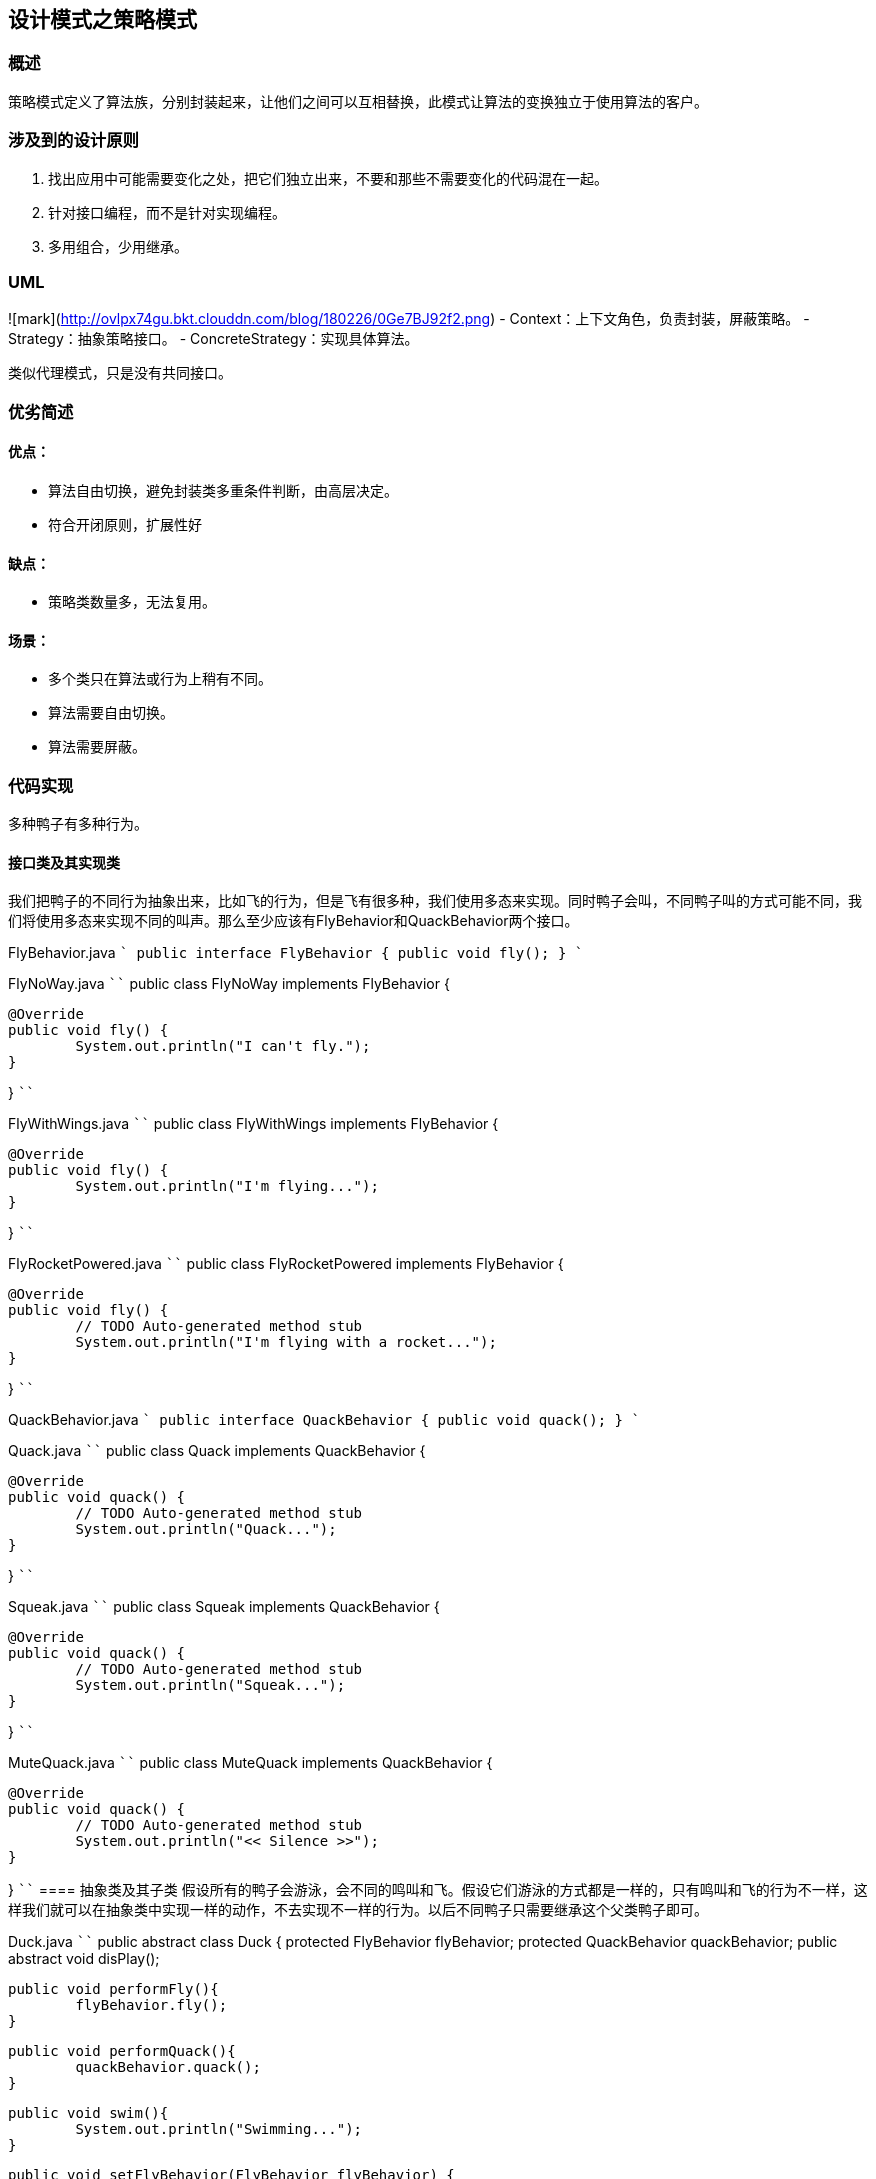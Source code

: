 == 设计模式之策略模式

=== 概述
策略模式定义了算法族，分别封装起来，让他们之间可以互相替换，此模式让算法的变换独立于使用算法的客户。

=== 涉及到的设计原则
1. 找出应用中可能需要变化之处，把它们独立出来，不要和那些不需要变化的代码混在一起。
2. 针对接口编程，而不是针对实现编程。
3. 多用组合，少用继承。

=== UML
![mark](http://ovlpx74gu.bkt.clouddn.com/blog/180226/0Ge7BJ92f2.png)
- Context：上下文角色，负责封装，屏蔽策略。
- Strategy：抽象策略接口。
- ConcreteStrategy：实现具体算法。

类似代理模式，只是没有共同接口。


=== 优劣简述
==== 优点：
  - 算法自由切换，避免封装类多重条件判断，由高层决定。
  - 符合开闭原则，扩展性好

==== 缺点：
  - 策略类数量多，无法复用。  

==== 场景：  
  - 多个类只在算法或行为上稍有不同。
  - 算法需要自由切换。  
  - 算法需要屏蔽。

=== 代码实现 
多种鸭子有多种行为。  

==== 接口类及其实现类
我们把鸭子的不同行为抽象出来，比如飞的行为，但是飞有很多种，我们使用多态来实现。同时鸭子会叫，不同鸭子叫的方式可能不同，我们将使用多态来实现不同的叫声。那么至少应该有FlyBehavior和QuackBehavior两个接口。 
 
FlyBehavior.java
````
public interface FlyBehavior {
	public void fly();
}
````

FlyNoWay.java
````
public class FlyNoWay implements FlyBehavior {

	@Override
	public void fly() {
		System.out.println("I can't fly.");
	}

}
````

FlyWithWings.java
````
public class FlyWithWings implements FlyBehavior {

	@Override
	public void fly() {
		System.out.println("I'm flying...");
	}

}
````

FlyRocketPowered.java
````
public class FlyRocketPowered implements FlyBehavior {

	@Override
	public void fly() {
		// TODO Auto-generated method stub
		System.out.println("I'm flying with a rocket...");
	}

}
````

QuackBehavior.java
````
public interface QuackBehavior {
	public void quack();
}
````

Quack.java
````
public class Quack implements QuackBehavior {

	@Override
	public void quack() {
		// TODO Auto-generated method stub
		System.out.println("Quack...");
	}

}
````

Squeak.java
````
public class Squeak implements QuackBehavior {

	@Override
	public void quack() {
		// TODO Auto-generated method stub
		System.out.println("Squeak...");
	}

}
````

MuteQuack.java
````
public class MuteQuack implements QuackBehavior {

	@Override
	public void quack() {
		// TODO Auto-generated method stub
		System.out.println("<< Silence >>");
	}

}
````
==== 抽象类及其子类
假设所有的鸭子会游泳，会不同的鸣叫和飞。假设它们游泳的方式都是一样的，只有鸣叫和飞的行为不一样，这样我们就可以在抽象类中实现一样的动作，不去实现不一样的行为。以后不同鸭子只需要继承这个父类鸭子即可。  

Duck.java
````
public abstract class Duck {
	protected FlyBehavior flyBehavior;
	protected QuackBehavior quackBehavior;
	public abstract void disPlay();
	
	public void performFly(){
		flyBehavior.fly();
	}
	
	public void performQuack(){
		quackBehavior.quack();
	}
	
	public void swim(){
		System.out.println("Swimming...");
	}

	public void setFlyBehavior(FlyBehavior flyBehavior) {
		this.flyBehavior = flyBehavior;
	}

	public void setQuackBehavior(QuackBehavior quackBehavior) {
		this.quackBehavior = quackBehavior;
	}
}
````

ModelDuck.java
````
public class ModelDuck extends Duck{

	public ModelDuck(){
		flyBehavior = new FlyNoWay();
		quackBehavior = new Quack();
	}
	@Override
	public void disPlay() {
		// TODO Auto-generated method stub
		System.out.println("I'm a ModelDuck...");
	}

}
````

MallardDuck.java
````
public class MallardDuck extends Duck{

	public MallardDuck(){
		flyBehavior = new FlyWithWings();
		quackBehavior = new Quack();
	}
	@Override
	public void disPlay() {
		// TODO Auto-generated method stub
		System.out.println("I'm a mallardDuck.");
	}

}
````

Duck2.java
````
public class Duck2 extends Duck{

	public Duck2(){
		flyBehavior = new FlyNoWay();
		quackBehavior = new Squeak();
	}
	@Override
	public void disPlay() {
		// TODO Auto-generated method stub
		System.out.println("I'm duck2...");
	}
	
}
````

==== 使用
MiniDuckSimulator.java
````
public class MiniDuckSimulator {
	public static void main(String[] args) {
		Duck duck = new MallardDuck();
		duck.performFly();
		duck.performQuack();
		
		Duck duck2 = new Duck2();
		duck2.performFly();
		duck2.performQuack();
		
		Duck duck3 = new ModelDuck();
		duck3.performFly();
		duck3.performQuack();
		duck3.setFlyBehavior(new FlyRocketPowered());
		duck3.performFly();
	}
}
````
